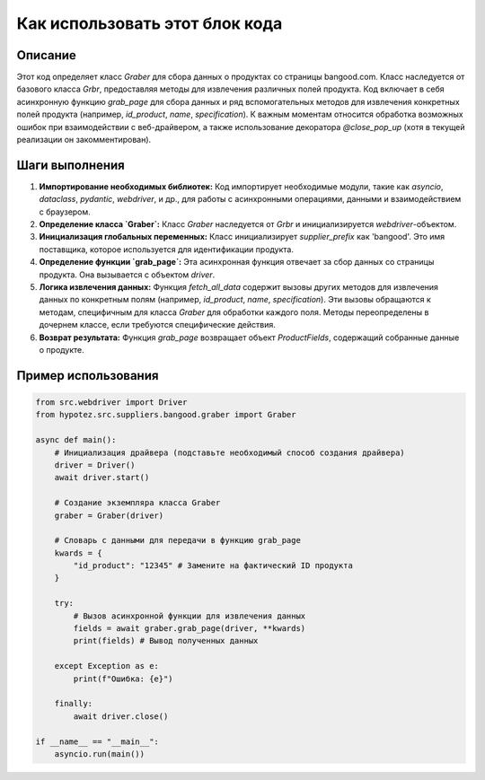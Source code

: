 Как использовать этот блок кода
=========================================================================================

Описание
-------------------------
Этот код определяет класс `Graber` для сбора данных о продуктах со страницы bangood.com.  Класс наследуется от базового класса `Grbr`, предоставляя методы для извлечения различных полей продукта.  Код включает в себя асинхронную функцию `grab_page` для сбора данных и ряд вспомогательных методов для извлечения конкретных полей продукта (например, `id_product`, `name`, `specification`).   К важным моментам относится обработка возможных ошибок при взаимодействии с веб-драйвером, а также использование декоратора `@close_pop_up` (хотя в текущей реализации он закомментирован).

Шаги выполнения
-------------------------
1. **Импортирование необходимых библиотек:** Код импортирует необходимые модули, такие как `asyncio`, `dataclass`, `pydantic`, `webdriver`, и др., для работы с асинхронными операциями, данными и взаимодействием с браузером.

2. **Определение класса `Graber`:**  Класс `Graber` наследуется от `Grbr` и инициализируется `webdriver`-объектом.

3. **Инициализация глобальных переменных:** Класс инициализирует `supplier_prefix` как 'bangood'.  Это имя поставщика, которое используется для идентификации продукта.

4. **Определение функции `grab_page`:** Эта асинхронная функция отвечает за сбор данных со страницы продукта. Она вызывается с объектом `driver`.

5. **Логика извлечения данных:** Функция `fetch_all_data` содержит вызовы других методов для извлечения данных по конкретным полям (например, `id_product`, `name`, `specification`).  Эти вызовы обращаются к методам, специфичным для класса `Graber` для обработки каждого поля. Методы переопределены в дочернем классе, если требуются специфические действия.

6. **Возврат результата:** Функция `grab_page` возвращает объект `ProductFields`, содержащий собранные данные о продукте.

Пример использования
-------------------------
.. code-block:: python

    from src.webdriver import Driver
    from hypotez.src.suppliers.bangood.graber import Graber

    async def main():
        # Инициализация драйвера (подставьте необходимый способ создания драйвера)
        driver = Driver()
        await driver.start()

        # Создание экземпляра класса Graber
        graber = Graber(driver)

        # Словарь с данными для передачи в функцию grab_page
        kwards = {
            "id_product": "12345" # Замените на фактический ID продукта
        }
        
        try:
            # Вызов асинхронной функции для извлечения данных
            fields = await graber.grab_page(driver, **kwards)
            print(fields) # Вывод полученных данных

        except Exception as e:
            print(f"Ошибка: {e}")

        finally:
            await driver.close()

    if __name__ == "__main__":
        asyncio.run(main())